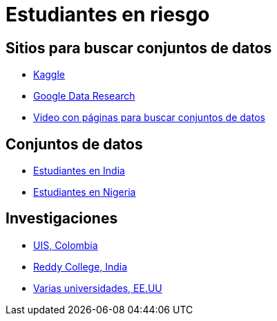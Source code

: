 = Estudiantes en riesgo

== Sitios para buscar conjuntos de datos

* https://www.kaggle.com/[Kaggle]
* https://datasetsearch.research.google.com/[Google Data Research]
* https://www.youtube.com/watch?v=JcDnoEtsoCU[Video con páginas para buscar conjuntos de datos]

== Conjuntos de datos

* https://www.kaggle.com/datasets/sathishdhuda/student-dataset/data[Estudiantes en India]
* https://data.mendeley.com/datasets/dp8cywvp8y/1[Estudiantes en Nigeria]

== Investigaciones

* https://www.sciencedirect.com/science/article/pii/S2214716023000271#da1[UIS, Colombia]
* https://www.matec-conferences.org/articles/matecconf/pdf/2024/04/matecconf_icmed2024_01113.pdf[Reddy College, India]
* http://www.dssgfellowship.org/wp-content/uploads/2016/04/montogmery-kd2015.pdf[Varias universidades, EE.UU]

